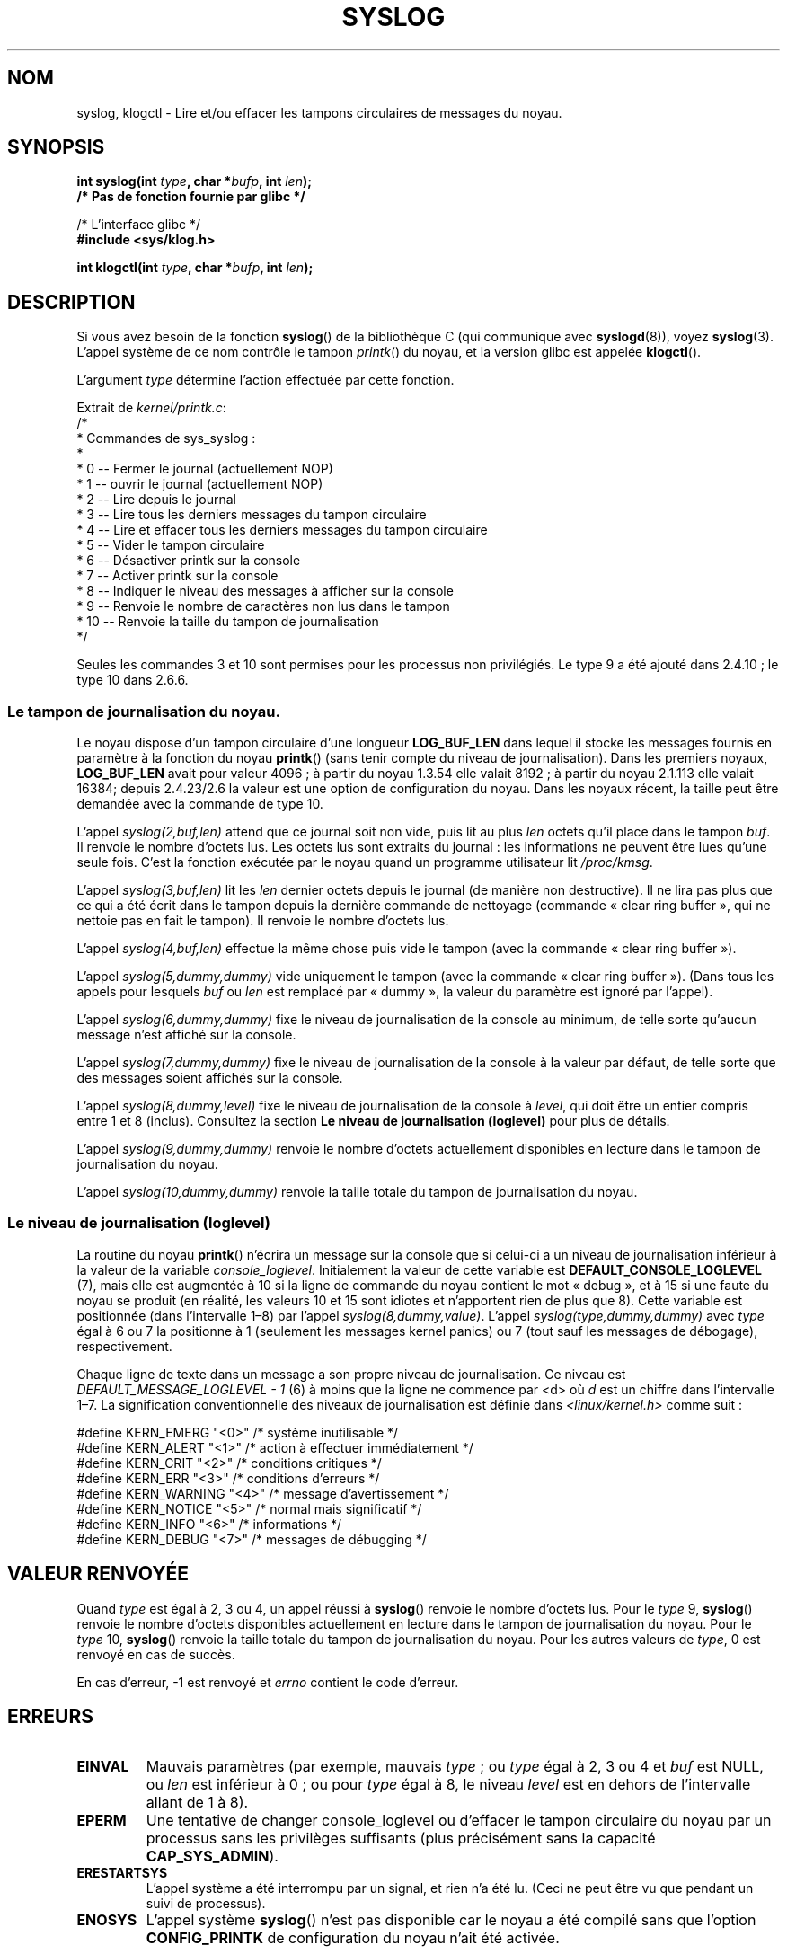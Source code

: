 .\" Copyright (C) 1995 Andries Brouwer (aeb@cwi.nl)
.\"
.\" Permission is granted to make and distribute verbatim copies of this
.\" manual provided the copyright notice and this permission notice are
.\" preserved on all copies.
.\"
.\" Permission is granted to copy and distribute modified versions of this
.\" manual under the conditions for verbatim copying, provided that the
.\" entire resulting derived work is distributed under the terms of a
.\" permission notice identical to this one.
.\"
.\" Since the Linux kernel and libraries are constantly changing, this
.\" manual page may be incorrect or out-of-date.  The author(s) assume no
.\" responsibility for errors or omissions, or for damages resulting from
.\" the use of the information contained herein.  The author(s) may not
.\" have taken the same level of care in the production of this manual,
.\" which is licensed free of charge, as they might when working
.\" professionally.
.\"
.\" Formatted or processed versions of this manual, if unaccompanied by
.\" the source, must acknowledge the copyright and authors of this work.
.\"
.\" Written 11 June 1995 by Andries Brouwer <aeb@cwi.nl>
.\" 2008-02-15, Jeremy Kerr <jk@ozlabs.org>
.\"     Add info on command type 10; add details on types 6, 7, 8, & 9.
.\" 2008-02-15, Michael Kerrisk <mtk.manpages@gmail.com>
.\"     Update LOG_BUF_LEN details; update RETURN VALUE section.
.\"
.\"*******************************************************************
.\"
.\" This file was generated with po4a. Translate the source file.
.\"
.\"*******************************************************************
.TH SYSLOG 2 "20 juin 2008" Linux "Manuel du programmeur Linux"
.SH NOM
syslog, klogctl \- Lire et/ou effacer les tampons circulaires de messages du
noyau.
.SH SYNOPSIS
.nf
\fBint syslog(int \fP\fItype\fP\fB, char *\fP\fIbufp\fP\fB, int \fP\fIlen\fP\fB);\fP
\fB/* Pas de fonction fournie par glibc */\fP
.sp
/* L'interface glibc */
.br
\fB#include <sys/klog.h>\fP
.sp
\fBint klogctl(int \fP\fItype\fP\fB, char *\fP\fIbufp\fP\fB, int \fP\fIlen\fP\fB);\fP
.fi
.SH DESCRIPTION
Si vous avez besoin de la fonction \fBsyslog\fP() de la bibliothèque C (qui
communique avec \fBsyslogd\fP(8)), voyez \fBsyslog\fP(3). L'appel système de ce
nom contrôle le tampon \fIprintk\fP() du noyau, et la version glibc est appelée
\fBklogctl\fP().

L'argument \fItype\fP détermine l'action effectuée par cette fonction.

Extrait de \fIkernel/printk.c\fP:
.nf
/*
 * Commandes de sys_syslog\ :
 *
 *    0 \-\- Fermer le journal (actuellement NOP)
 *    1 \-\- ouvrir le journal (actuellement NOP)
 *    2 \-\- Lire depuis le journal
 *    3 \-\- Lire tous les derniers messages du tampon circulaire
 *    4 \-\- Lire et effacer tous les derniers messages du tampon circulaire
 *    5 \-\- Vider le tampon circulaire
 *    6 \-\- Désactiver printk sur la console
 *    7 \-\- Activer printk sur la console
 *    8 \-\- Indiquer le niveau des messages à afficher sur la console
 *    9 \-\- Renvoie le nombre de caractères non lus dans le tampon
 *   10 \-\- Renvoie la taille du tampon de journalisation
 */
.fi

Seules les commandes 3 et 10 sont permises pour les processus non
privilégiés. Le type 9 a été ajouté dans 2.4.10\ ; le type 10 dans 2.6.6.
.SS "Le tampon de journalisation du noyau."
.\" Under "General setup" ==> "Kernel log buffer size"
.\" For 2.6, precisely the option seems to have appeared in 2.5.55.
Le noyau dispose d'un tampon circulaire d'une longueur \fBLOG_BUF_LEN\fP dans
lequel il stocke les messages fournis en paramètre à la fonction du noyau
\fBprintk\fP() (sans tenir compte du niveau de journalisation). Dans les
premiers noyaux, \fBLOG_BUF_LEN\fP avait pour valeur 4096\ ; à partir du noyau
1.3.54 elle valait 8192\ ; à partir du noyau 2.1.113 elle valait 16384;
depuis 2.4.23/2.6 la valeur est une option de configuration du noyau. Dans
les noyaux récent, la taille peut être demandée avec la commande de type 10.

L'appel \fIsyslog(2,buf,len)\fP attend que ce journal soit non vide, puis lit
au plus \fIlen\fP octets qu'il place dans le tampon \fIbuf\fP. Il renvoie le
nombre d'octets lus. Les octets lus sont extraits du journal\ : les
informations ne peuvent être lues qu'une seule fois. C'est la fonction
exécutée par le noyau quand un programme utilisateur lit \fI/proc/kmsg\fP.

L'appel \fIsyslog(3,buf,len)\fP lit les \fIlen\fP dernier octets depuis le journal
(de manière non destructive). Il ne lira pas plus que ce qui a été écrit
dans le tampon depuis la dernière commande de nettoyage (commande «\ clear
ring buffer\ », qui ne nettoie pas en fait le tampon). Il renvoie le nombre
d'octets lus.

L'appel \fIsyslog(4,buf,len)\fP effectue la même chose puis vide le tampon
(avec la commande «\ clear ring buffer\ »).

L'appel \fIsyslog(5,dummy,dummy)\fP vide uniquement le tampon (avec la commande
«\ clear ring buffer\ »). (Dans tous les appels pour lesquels \fIbuf\fP ou \fIlen\fP
est remplacé par «\ dummy\ », la valeur du paramètre est ignoré par l'appel).

L'appel \fIsyslog(6,dummy,dummy)\fP fixe le niveau de journalisation de la
console au minimum, de telle sorte qu'aucun message n'est affiché sur la
console.

L'appel \fIsyslog(7,dummy,dummy)\fP fixe le niveau de journalisation de la
console à la valeur par défaut, de telle sorte que des messages soient
affichés sur la console.

L'appel \fIsyslog(8,dummy,level)\fP fixe le niveau de journalisation de la
console à \fIlevel\fP, qui doit être un entier compris entre 1 et 8
(inclus). Consultez la section \fBLe niveau de journalisation (loglevel)\fP
pour plus de détails.

L'appel \fIsyslog(9,dummy,dummy)\fP renvoie le nombre d'octets actuellement
disponibles en lecture dans le tampon de journalisation du noyau.

L'appel \fIsyslog(10,dummy,dummy)\fP renvoie la taille totale du tampon de
journalisation du noyau.
.SS "Le niveau de journalisation (loglevel)"
La routine du noyau \fBprintk\fP() n'écrira un message sur la console que si
celui\-ci a un niveau de journalisation inférieur à la valeur de la variable
\fIconsole_loglevel\fP. Initialement la valeur de cette variable est
\fBDEFAULT_CONSOLE_LOGLEVEL\fP (7), mais elle est augmentée à 10 si la ligne de
commande du noyau contient le mot «\ debug\ », et à 15 si une faute du noyau
se produit (en réalité, les valeurs 10 et 15 sont idiotes et n'apportent
rien de plus que 8). Cette variable est positionnée (dans l'intervalle
1\(en8) par l'appel \fIsyslog(8,dummy,value)\fP. L'appel
\fIsyslog(type,dummy,dummy)\fP avec \fItype\fP égal à 6 ou 7 la positionne à 1
(seulement les messages kernel panics) ou 7 (tout sauf les messages de
débogage), respectivement.

Chaque ligne de texte dans un message a son propre niveau de
journalisation. Ce niveau est \fIDEFAULT_MESSAGE_LOGLEVEL \- 1\fP (6) à moins
que la ligne ne commence par <d> où \fId\fP est un chiffre dans
l'intervalle 1\(en7. La signification conventionnelle des niveaux de
journalisation est définie dans \fI<linux/kernel.h>\fP comme suit\ :

.nf
#define KERN_EMERG    "<0>"  /* système inutilisable             */
#define KERN_ALERT    "<1>"  /* action à effectuer immédiatement */
#define KERN_CRIT     "<2>"  /* conditions critiques             */
#define KERN_ERR      "<3>"  /* conditions d'erreurs             */
#define KERN_WARNING  "<4>"  /* message d'avertissement          */
#define KERN_NOTICE   "<5>"  /* normal mais significatif         */
#define KERN_INFO     "<6>"  /* informations                     */
#define KERN_DEBUG    "<7>"  /* messages de débugging            */
.fi
.SH "VALEUR RENVOYÉE"
Quand \fItype\fP est égal à 2, 3 ou 4, un appel réussi à \fBsyslog\fP() renvoie le
nombre d'octets lus. Pour le \fItype\fP 9, \fBsyslog\fP() renvoie le nombre
d'octets disponibles actuellement en lecture dans le tampon de
journalisation du noyau. Pour le \fItype\fP 10, \fBsyslog\fP() renvoie la taille
totale du tampon de journalisation du noyau. Pour les autres valeurs de
\fItype\fP, 0 est renvoyé en cas de succès.

En cas d'erreur, \-1 est renvoyé et \fIerrno\fP contient le code d'erreur.
.SH ERREURS
.TP 
\fBEINVAL\fP
Mauvais paramètres (par exemple, mauvais \fItype\fP\ ; ou \fItype\fP égal à 2, 3 ou
4 et \fIbuf\fP est NULL, ou \fIlen\fP est inférieur à 0\ ; ou pour \fItype\fP égal à
8, le niveau \fIlevel\fP est en dehors de l'intervalle allant de 1 à 8).
.TP 
\fBEPERM\fP
Une tentative de changer console_loglevel ou d'effacer le tampon circulaire
du noyau par un processus sans les privilèges suffisants (plus précisément
sans la capacité \fBCAP_SYS_ADMIN\fP).
.TP 
\fBERESTARTSYS\fP
L'appel système a été interrompu par un signal, et rien n'a été lu. (Ceci ne
peut être vu que pendant un suivi de processus).
.TP 
\fBENOSYS\fP
L'appel système \fBsyslog\fP() n'est pas disponible car le noyau a été compilé
sans que l'option \fBCONFIG_PRINTK\fP de configuration du noyau n'ait été
activée.
.SH CONFORMITÉ
Cet appel système est spécifique à Linux et ne devrait pas être employé dans
des programmes destinés à être portables.
.SH NOTES
Depuis longtemps, des gens trouvent regrettable qu'un appel système et une
routine de bibliothèque aient le même nom bien qu'ils n'aient pas de rapport
entre eux. Dans les libc4 et libc5 le numéro de cet appel système était
défini par \fBSYS_klog\fP. Dans la glibc 2.0, l'appel système est nommé
\fBklogctl\fP().
.SH "VOIR AUSSI"
\fBsyslog\fP(3)
.SH COLOPHON
Cette page fait partie de la publication 3.23 du projet \fIman\-pages\fP
Linux. Une description du projet et des instructions pour signaler des
anomalies peuvent être trouvées à l'adresse
<URL:http://www.kernel.org/doc/man\-pages/>.
.SH TRADUCTION
Depuis 2010, cette traduction est maintenue à l'aide de l'outil
po4a <URL:http://po4a.alioth.debian.org/> par l'équipe de
traduction francophone au sein du projet perkamon
<URL:http://alioth.debian.org/projects/perkamon/>.
.PP
Christophe Blaess <URL:http://www.blaess.fr/christophe/> (1996-2003),
Alain Portal <URL:http://manpagesfr.free.fr/> (2003-2006).
Julien Cristau et l'équipe francophone de traduction de Debian\ (2006-2009).
.PP
Veuillez signaler toute erreur de traduction en écrivant à
<perkamon\-l10n\-fr@lists.alioth.debian.org>.
.PP
Vous pouvez toujours avoir accès à la version anglaise de ce document en
utilisant la commande
«\ \fBLC_ALL=C\ man\fR \fI<section>\fR\ \fI<page_de_man>\fR\ ».
